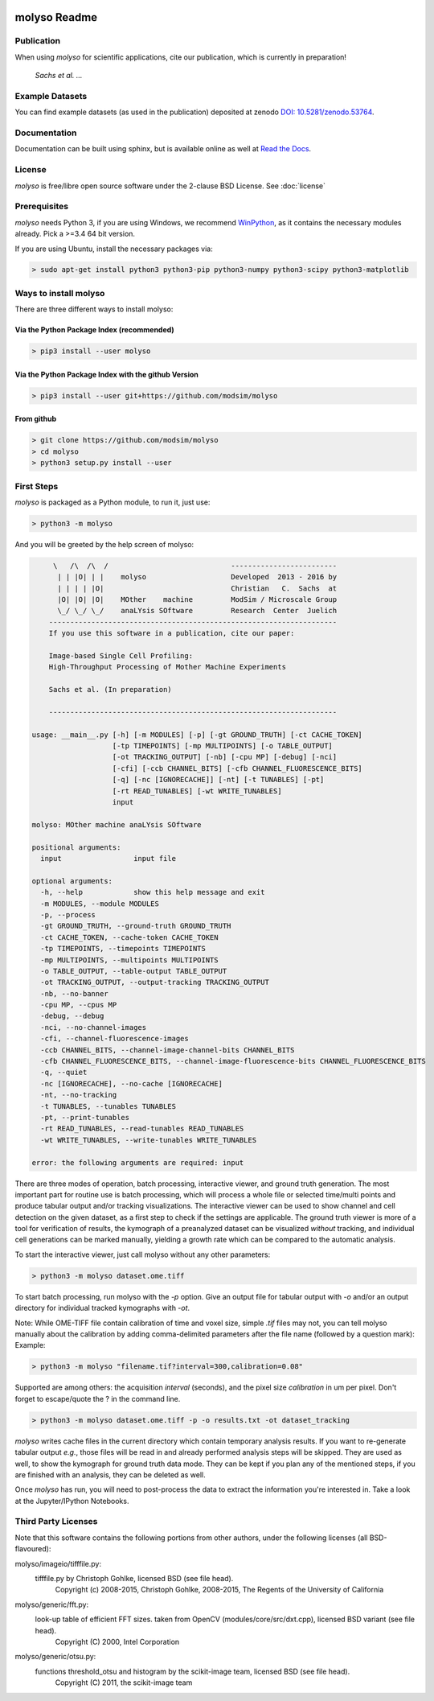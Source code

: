 .. image:: docs/_static/molyso-banner.png

molyso Readme
=============

.. image:: https://img.shields.io/pypi/v/molyso.svg
   :target: https://pypi.python.org/pypi/molyso

.. image:: https://img.shields.io/badge/docs-latest-brightgreen.svg?style=flat
   :target: https://molyso.readthedocs.io/en/latest/

.. image:: https://img.shields.io/pypi/l/molyso.svg
   :target: https://opensource.org/licenses/BSD-2-Clause

.. image:: https://zenodo.org/badge/doi/10.5281/zenodo.53764.svg
   :target: https://dx.doi.org/10.5281/zenodo.53764
   

Publication
-----------
When using *molyso* for scientific applications, cite our publication, which is currently in preparation!

    *Sachs et al. ...*

Example Datasets
----------------
You can find example datasets (as used in the publication) deposited at zenodo `DOI: 10.5281/zenodo.53764 <https://dx.doi.org/10.5281/zenodo.53764>`_.

Documentation
-------------
Documentation can be built using sphinx, but is available online as well at `Read the Docs <https://molyso.readthedocs.io/en/latest/>`_.

License
-------
*molyso* is free/libre open source software under the 2-clause BSD License. See :doc:`license`

Prerequisites
-------------
*molyso* needs Python 3, if you are using Windows, we recommend WinPython_, as it contains the necessary modules already. Pick a >=3.4 64 bit version.

.. _WinPython: https://winpython.github.io

If you are using Ubuntu, install the necessary packages via:

.. code-block:: bash

    > sudo apt-get install python3 python3-pip python3-numpy python3-scipy python3-matplotlib


Ways to install molyso
----------------------

There are three different ways to install molyso:

Via the Python Package Index (recommended)
##########################################

.. code-block:: bash

    > pip3 install --user molyso

Via the Python Package Index with the github Version
####################################################

.. code-block:: bash

    > pip3 install --user git+https://github.com/modsim/molyso

From github
###########

.. code-block:: bash

    > git clone https://github.com/modsim/molyso
    > cd molyso
    > python3 setup.py install --user

First Steps
-----------
*molyso* is packaged as a Python module, to run it, just use:

.. code-block:: bash

    > python3 -m molyso

And you will be greeted by the help screen of molyso:

.. code-block:: none


         \   /\  /\  /                             -------------------------
          | | |O| | |    molyso                    Developed  2013 - 2016 by
          | | | | |O|                              Christian   C.  Sachs  at
          |O| |O| |O|    MOther    machine         ModSim / Microscale Group
          \_/ \_/ \_/    anaLYsis SOftware         Research  Center  Juelich
        --------------------------------------------------------------------
        If you use this software in a publication, cite our paper:

        Image-based Single Cell Profiling:
        High-Throughput Processing of Mother Machine Experiments

        Sachs et al. (In preparation)

        --------------------------------------------------------------------

    usage: __main__.py [-h] [-m MODULES] [-p] [-gt GROUND_TRUTH] [-ct CACHE_TOKEN]
                       [-tp TIMEPOINTS] [-mp MULTIPOINTS] [-o TABLE_OUTPUT]
                       [-ot TRACKING_OUTPUT] [-nb] [-cpu MP] [-debug] [-nci]
                       [-cfi] [-ccb CHANNEL_BITS] [-cfb CHANNEL_FLUORESCENCE_BITS]
                       [-q] [-nc [IGNORECACHE]] [-nt] [-t TUNABLES] [-pt]
                       [-rt READ_TUNABLES] [-wt WRITE_TUNABLES]
                       input

    molyso: MOther machine anaLYsis SOftware

    positional arguments:
      input                 input file

    optional arguments:
      -h, --help            show this help message and exit
      -m MODULES, --module MODULES
      -p, --process
      -gt GROUND_TRUTH, --ground-truth GROUND_TRUTH
      -ct CACHE_TOKEN, --cache-token CACHE_TOKEN
      -tp TIMEPOINTS, --timepoints TIMEPOINTS
      -mp MULTIPOINTS, --multipoints MULTIPOINTS
      -o TABLE_OUTPUT, --table-output TABLE_OUTPUT
      -ot TRACKING_OUTPUT, --output-tracking TRACKING_OUTPUT
      -nb, --no-banner
      -cpu MP, --cpus MP
      -debug, --debug
      -nci, --no-channel-images
      -cfi, --channel-fluorescence-images
      -ccb CHANNEL_BITS, --channel-image-channel-bits CHANNEL_BITS
      -cfb CHANNEL_FLUORESCENCE_BITS, --channel-image-fluorescence-bits CHANNEL_FLUORESCENCE_BITS
      -q, --quiet
      -nc [IGNORECACHE], --no-cache [IGNORECACHE]
      -nt, --no-tracking
      -t TUNABLES, --tunables TUNABLES
      -pt, --print-tunables
      -rt READ_TUNABLES, --read-tunables READ_TUNABLES
      -wt WRITE_TUNABLES, --write-tunables WRITE_TUNABLES

    error: the following arguments are required: input


There are three modes of operation, batch processing, interactive viewer, and ground truth generation.
The most important part for routine use is batch processing, which will process a whole file or selected time/multi points and produce tabular output and/or tracking visualizations.
The interactive viewer can be used to show channel and cell detection on the given dataset, as a first step to check if the settings are applicable.
The ground truth viewer is more of a tool for verification of results, the kymograph of a preanalyzed dataset can be visualized *without* tracking, and individual cell generations can be marked manually, yielding a growth rate which can be compared to the automatic analysis.

To start the interactive viewer, just call molyso without any other parameters:

.. code-block:: bash

    > python3 -m molyso dataset.ome.tiff

To start batch processing, run molyso with the `-p` option. Give an output file for tabular output with `-o` and/or an output directory for individual tracked kymographs with `-ot`.

Note: While OME-TIFF file contain calibration of time and voxel size, simple `.tif` files may not,
you can tell molyso manually about the calibration by adding comma-delimited parameters after the file name (followed by a question mark):
Example:

.. code-block:: bash

    > python3 -m molyso "filename.tif?interval=300,calibration=0.08"


Supported are among others: the acquisition `interval` (seconds), and the pixel size `calibration` in um per pixel.
Don't forget to escape/quote the ? in the command line.


.. code-block:: bash

    > python3 -m molyso dataset.ome.tiff -p -o results.txt -ot dataset_tracking

*molyso* writes cache files in the current directory which contain temporary analysis results. If you want to re-generate tabular output *e.g.*, those files will be read in and already performed analysis steps will be skipped. They are used as well, to show the kymograph for ground truth data mode. They can be kept if you plan any of the mentioned steps, if you are finished with an analysis, they can be deleted as well.

Once *molyso* has run, you will need to post-process the data to extract the information you're interested in.
Take a look at the Jupyter/IPython Notebooks.

Third Party Licenses
--------------------
Note that this software contains the following portions from other authors, under the following licenses (all BSD-flavoured):

molyso/imageio/tifffile.py:
    tifffile.py by Christoph Gohlke, licensed BSD (see file head).
        Copyright (c) 2008-2015, Christoph Gohlke, 2008-2015, The Regents of the University of California
molyso/generic/fft.py:
    look-up table of efficient FFT sizes. taken from OpenCV (modules/core/src/dxt.cpp), licensed BSD variant (see file head).
        Copyright (C) 2000, Intel Corporation
molyso/generic/otsu.py:
    functions threshold_otsu and histogram by the scikit-image team, licensed BSD (see file head).
        Copyright (C) 2011, the scikit-image team
